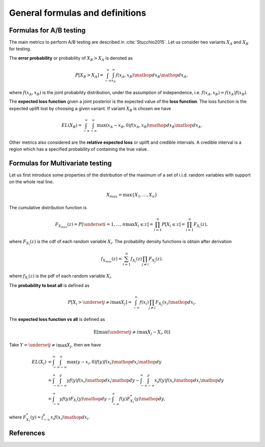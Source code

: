 General formulas and definitions
================================

Formulas for A/B testing
------------------------

The main metrics to perform A/B testing are described in :cite:`Stucchio2015`. Let us consider two variants :math:`X_A` and :math:`X_B` for testing.

The **error probability** or probability of :math:`X_B > X_A` is denoted as

.. math::
   P[X_B > X_A] = \int_{-\infty}^{\infty} \int_{x_A}^{\infty} f(x_A, x_B) \mathop{dx_B} \mathop{dx_A},

where :math:`f(x_A, x_B)` is the joint probability distribution, under the assumption of independence, i.e. :math:`f(x_A, x_B) = f(x_A) f(x_B)`.

The **expected loss function** given a joint posterior is the expected value of the **loss function**. The loss function is the expected uplift lost by choosing a given variant. If variant :math:`X_B` is chosen we have

.. math::

   EL(X_B) = \int_{-\infty}^{\infty} \int_{-\infty}^{\infty} \max(x_A - x_B, 0) f(x_A, x_B) \mathop{dx_B} \mathop{dx_A}.

Other metrics also considered are the **relative expected loss** or uplift and credible intervals. A credible interval is a region which has a specified probability of containing the true value.

Formulas for Multivariate testing
---------------------------------

Let us first introduce some properties of the distribution of the maximum of a set of i.i.d. random variables with support on the whole real line.

.. math::

   X_{max} = \max\{X_1, \ldots, X_n\}


The cumulative distribution function is

.. math::

   F_{X_{max}}(z) = P\left[\underset{i=1, \ldots, n}\max{X_i} \le z\right] = \prod_{i=1}^n P[X_i \le z] = \prod_{i=1}^n F_{X_i}(z),

where :math:`F_{X_i}(z)` is the cdf of each random variable :math:`X_i`. The probability density functions is obtain after derivation

.. math::

   f_{X_{max}}(z) = \sum_{i=1}^n f_{X_i}(z) \prod_{j \neq i} F_{X_j}(z).

where :math:`f_{X_i}(z)` is the pdf of each random variable :math:`X_i`.

The **probability to beat all** is defined as

.. math::

   P\left[X_i > \underset{j \neq i}\max{X_j}\right] = \int_{-\infty}^{\infty} f(x_i) \prod_{j \neq i} F_{X_j}(x_i) \mathop{dx_i}.


The **expected loss function vs all** is defined as

.. math::

   \mathrm{E}[\max(\underset{j \neq i}\max{X_j} - X_i, 0)]

Take :math:`Y = \underset{j \neq i}\max{X_j}`, then we have

.. math::

   EL(X_i) &= \int_{-\infty}^{\infty} \int_{-\infty}^{\infty} \max(y - x_i, 0) f(y) f(x_i) \mathop{dx_i} \mathop{dy} \\
   &= \int_{-\infty}^{\infty} \int_{-\infty}^y y f(y)f(x_i) \mathop{dx_i} \mathop{dy} - \int_{-\infty}^{\infty} \int_{-\infty}^y x_i f(y)f(x_i) \mathop{dx_i} \mathop{dy}\\
   &= \int_{-\infty}^{\infty} y f(y) F_{X_i}(y) \mathop{dy} - \int_{-\infty}^{\infty} f(y)
   F^*_{X_i}(y) \mathop{dy},

where :math:`F^*_{X_i}(y) = \int_{-\infty}^y x_i f(x_i) \mathop{dx_i}`.

References
----------

.. bibliography:: refs.bib
   :filter: docname in docnames
